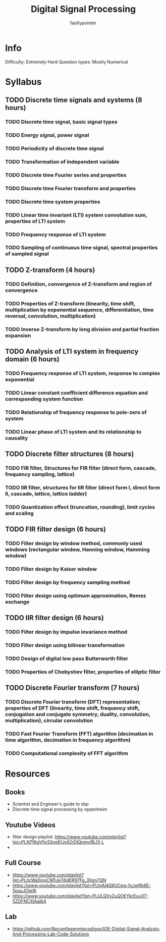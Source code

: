 #+title: Digital Signal Processing
#+author: faultypointer

* Info
Difficulty: Extremely Hard
Question types: Mostly Numerical

* Syllabus
** TODO Discrete time signals and systems (8 hours)
*** TODO Discrete time signal, basic signal types
*** TODO Energy signal, power signal
*** TODO Periodicity of discrete time signal
*** TODO Transformation of independent variable
*** TODO Discrete time Fourier series and properties
*** TODO Discrete time Fourier transform and properties
*** TODO Discrete time system properties
*** TODO Linear time invariant (LTI) system convolution sum, properties of LTI system
*** TODO Frequency response of LTI system
*** TODO Sampling of continuous time signal, spectral properties of sampled signal

** TODO Z-transform (4 hours)
*** TODO Definition, convergence of Z-transform and region of convergence
*** TODO Properties of Z-transform (linearity, time shift, multiplication by exponential sequence, differentiation, time reversal, convolution, multiplication)
*** TODO Inverse Z-transform by long division and partial fraction expansion

** TODO Analysis of LTI system in frequency domain (6 hours)
*** TODO Frequency response of LTI system, response to complex exponential
*** TODO Linear constant coefficient difference equation and corresponding system function
*** TODO Relationship of frequency response to pole-zero of system
*** TODO Linear phase of LTI system and its relationship to causality

** TODO Discrete filter structures (8 hours)
*** TODO FIR filter, Structures for FIR filter (direct form, cascade, frequency sampling, lattice)
*** TODO IIR filter, structures for IIR filter (direct form I, direct form II, cascade, lattice, lattice ladder)
*** TODO Quantization effect (truncation, rounding), limit cycles and scaling

** TODO FIR filter design (6 hours)
*** TODO Filter design by window method, commonly used windows (rectangular window, Hanning window, Hamming window)
*** TODO Filter design by Kaiser window
*** TODO Filter design by frequency sampling method
*** TODO Filter design using optimum approximation, Remez exchange

** TODO IIR filter design (6 hours)
*** TODO Filter design by impulse invariance method
*** TODO Filter design using bilinear transformation
*** TODO Design of digital low pass Butterworth filter
*** TODO Properties of Chebyshev filter, properties of elliptic filter

** TODO Discrete Fourier transform (7 hours)
*** TODO Discrete Fourier transform (DFT) representation; properties of DFT (linearity, time shift, frequency shift, conjugation and conjugate symmetry, duality, convolution, multiplication), circular convolution
*** TODO Fast Fourier Transform (FFT) algorithm (decimation in time algorithm, decimation in frequency algorithm)
*** TODO Computational complexity of FFT algorithm

* Resources
** Books
- Scientist and Engineer's guide to dsp
- Discrete time signal processing by oppenheim

** Youtube Videos
- filter design playlist: https://www.youtube.com/playlist?list=PLN7f6qVfiv53vo61Jn52rDlQnmvfBJ3-L
-

** Full Course
- https://www.youtube.com/playlist?list=PLitcWa0jogCM1Je7djdER97Fg_3Xqn7QN
- https://www.youtube.com/playlist?list=PLtnAi4Q6UCpq-fxJwf6dIE-5psoJOtq9i
- https://www.youtube.com/playlist?list=PLULQVvZuQOEYkrEuu37-5ZDFNCXIAaIb4

** Lab
- https://github.com/Noconfiesenmiscodigos/IOE-Digital-Signal-Analysis-And-Processing-Lab-Code-Solutions
